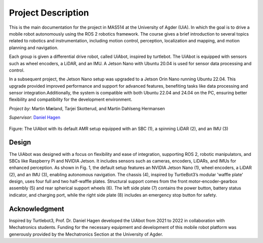 Project Description
===================

This is the main documentation for the project in MAS514 at the University of Agder (UiA). In which the goal is to drive a mobile robot autonomously using the ROS 2 robotics framework. The course gives a brief introduction to several topics related to robotics and instrumentation, including motion control, perception, localization and mapping, and motion planning and navigation.

Each group is given a differential drive robot, called UiAbot, inspired by turtlebot. The UiAbot is equipped with sensors such as wheel encoders, a LiDAR, and an IMU. A Jetson Nano with Ubuntu 20.04 is used for sensor data processing and control.

In a subsequent project, the Jetson Nano setup was upgraded to a Jetson Orin Nano running Ubuntu 22.04. This upgrade provided improved performance and support for advanced features, benefiting tasks like data processing and sensor integration.Additionally, the system is compatible with both Ubuntu 22.04 and 24.04 on the PC, ensuring better flexibility and compatibility for the development environment.

*Project by*: Martin Mæland, Tarjei Skotterud, and Martin Dahlseng Hermansen

*Supervisor*: `Daniel Hagen <https://www.uia.no/en/kk/profile/danielh>`_

.. figure:: fig/uiabot.svg
    :width: 800
    :align: center

    Figure: The UiAbot with its default AMR setup equipped with an SBC (1), a spinning LiDAR (2), and an IMU (3)
    
Design
--------------
The UiAbot was designed with a focus on flexibility and ease of integration, supporting ROS 2, robotic manipulators, and SBCs like Raspberry Pi and NVIDIA Jetson. It includes sensors such as cameras, encoders, LiDARs, and IMUs for enhanced perception. As shown in Fig. 1, the default setup features an NVIDIA Jetson Nano (1), wheel encoders, a LiDAR (2), and an IMU (3), enabling autonomous navigation. The chassis (4), inspired by TurtleBot3’s modular 'waffle plate' design, uses four full and two half-waffle plates. Structural support comes from the front motor-encoder-gearbox assembly (5) and rear spherical support wheels (6). The left side plate (7) contains the power button, battery status indicator, and charging port, while the right side plate (8) includes an emergency stop button for safety.

Acknowledgment
--------------
Inspired by Turtlebot3, Prof. Dr. Daniel Hagen developed the UiAbot from 2021 to 2022 in collaboration with Mechatronics students. Funding for the necessary equipment and development of this mobile robot platform was generously provided by the Mechatronics Section at the University of Agder.    